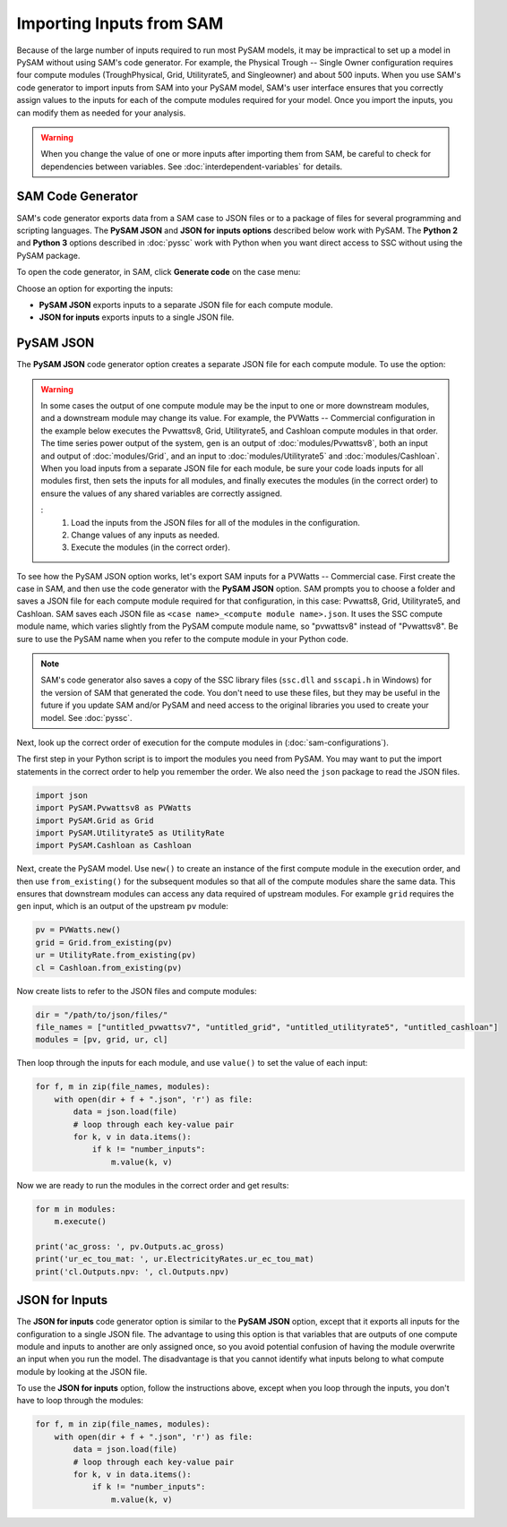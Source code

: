 Importing Inputs from SAM
==========================

Because of the large number of inputs required to run most PySAM models, it may be impractical to set up a model in PySAM without using SAM's code generator. For example, the Physical Trough -- Single Owner configuration requires four compute modules (TroughPhysical, Grid, Utilityrate5, and Singleowner) and about 500 inputs. When you use SAM's code generator to import inputs from SAM into your PySAM model, SAM's user interface ensures that you correctly assign values to the inputs for each of the compute modules required for your model. Once you import the inputs, you can modify them as needed for your analysis.

.. warning::

    When you change the value of one or more inputs after importing them from SAM, be careful to check for dependencies between variables. See :doc:`interdependent-variables` for details.

SAM Code Generator
-------------------

SAM's code generator exports data from a SAM case to JSON files or to a package of files for several programming and scripting languages. The **PySAM JSON** and **JSON for inputs options** described below work with PySAM. The **Python 2** and **Python 3** options described in :doc:`pyssc` work with Python when you want direct access to SSC without using the PySAM package.

To open the code generator, in SAM, click **Generate code** on the case menu:

.. image:: images/sam-code-generator-menu.png

Choose an option for exporting the inputs:

- **PySAM JSON** exports inputs to a separate JSON file for each compute module.

- **JSON for inputs** exports inputs to a single JSON file.

.. image:: images/sam-code-generator-options.png

PySAM JSON
-----------

The **PySAM JSON** code generator option creates a separate JSON file for each compute module. To use the option:

.. warning::

    In some cases the output of one compute module may be the input to one or more downstream modules, and a downstream module may change its value. For example, the PVWatts -- Commercial configuration in the example below executes the Pvwattsv8, Grid, Utilityrate5, and Cashloan compute modules in that order. The time series power output of the system, ``gen`` is an output of :doc:`modules/Pvwattsv8`, both an input and output of :doc:`modules/Grid`, and an input to :doc:`modules/Utilityrate5` and :doc:`modules/Cashloan`. When you load inputs from a separate JSON file for each module, be sure your code loads inputs for all modules first, then sets the inputs for all modules, and finally executes the modules (in the correct order) to ensure the values of any shared variables are correctly assigned.

    :
        1. Load the inputs from the JSON files for all of the modules in the configuration.
        2. Change values of any inputs as needed.
        3. Execute the modules (in the correct order).

To see how the PySAM JSON option works, let's export SAM inputs for a PVWatts -- Commercial case. First create the case in SAM, and then use the code generator with the **PySAM JSON** option. SAM prompts you to choose a folder and saves a JSON file for each compute module required for that configuration, in this case:  Pvwatts8, Grid, Utilityrate5, and Cashloan. SAM saves each JSON file as ``<case name>_<compute module name>.json``. It uses the SSC compute module name, which varies slightly from the PySAM compute module name, so "pvwattsv8" instead of "Pvwattsv8". Be sure to use the PySAM name when you refer to the compute module in your Python code.

.. note::

    SAM's code generator also saves a copy of the SSC library files (``ssc.dll`` and ``sscapi.h`` in Windows) for the version of SAM that generated the code. You don't need to use these files, but they may be useful in the future if you update SAM and/or PySAM and need access to the original libraries you used to create your model. See :doc:`pyssc`.

Next, look up the correct order of execution for the compute modules in (:doc:`sam-configurations`).

The first step in your Python script is to import the modules you need from PySAM. You may want to put the import statements in the correct order to help you remember the order. We also need the ``json`` package to read the JSON files.

.. code:: python

    import json
    import PySAM.Pvwattsv8 as PVWatts
    import PySAM.Grid as Grid
    import PySAM.Utilityrate5 as UtilityRate
    import PySAM.Cashloan as Cashloan

Next, create the PySAM model. Use ``new()`` to create an instance of the first compute module in the execution order, and then use ``from_existing()`` for the subsequent modules so that all of the compute modules share the same data. This ensures that downstream modules can access any data required of upstream modules. For example ``grid`` requires the ``gen`` input, which is an output of the upstream ``pv`` module:

.. code:: python

    pv = PVWatts.new()
    grid = Grid.from_existing(pv)
    ur = UtilityRate.from_existing(pv)
    cl = Cashloan.from_existing(pv)

Now create lists to refer to the JSON files and compute modules:

.. code:: python

    dir = "/path/to/json/files/"
    file_names = ["untitled_pvwattsv7", "untitled_grid", "untitled_utilityrate5", "untitled_cashloan"]
    modules = [pv, grid, ur, cl]

Then loop through the inputs for each module, and use ``value()`` to set the value of each input:

.. code:: python

    for f, m in zip(file_names, modules):
        with open(dir + f + ".json", 'r') as file:
            data = json.load(file)
            # loop through each key-value pair
            for k, v in data.items():
                if k != "number_inputs":
                    m.value(k, v)

Now we are ready to run the modules in the correct order and get results:

.. code:: python

    for m in modules:
        m.execute()

    print('ac_gross: ', pv.Outputs.ac_gross)
    print('ur_ec_tou_mat: ', ur.ElectricityRates.ur_ec_tou_mat)
    print('cl.Outputs.npv: ', cl.Outputs.npv)

JSON for Inputs
----------------

The **JSON for inputs** code generator option is similar to the **PySAM JSON** option, except that it exports all inputs for the configuration to a single JSON file. The advantage to using this option is that variables that are outputs of one compute module and inputs to another are only assigned once, so you avoid potential confusion of having the module overwrite an input when you run the model. The disadvantage is that you cannot identify what inputs belong to what compute module by looking at the JSON file.

To use the **JSON for inputs** option, follow the instructions above, except when you loop through the inputs, you don't have to loop through the modules:

.. code:: python

    for f, m in zip(file_names, modules):
        with open(dir + f + ".json", 'r') as file:
            data = json.load(file)
            # loop through each key-value pair
            for k, v in data.items():
                if k != "number_inputs":
                    m.value(k, v)
